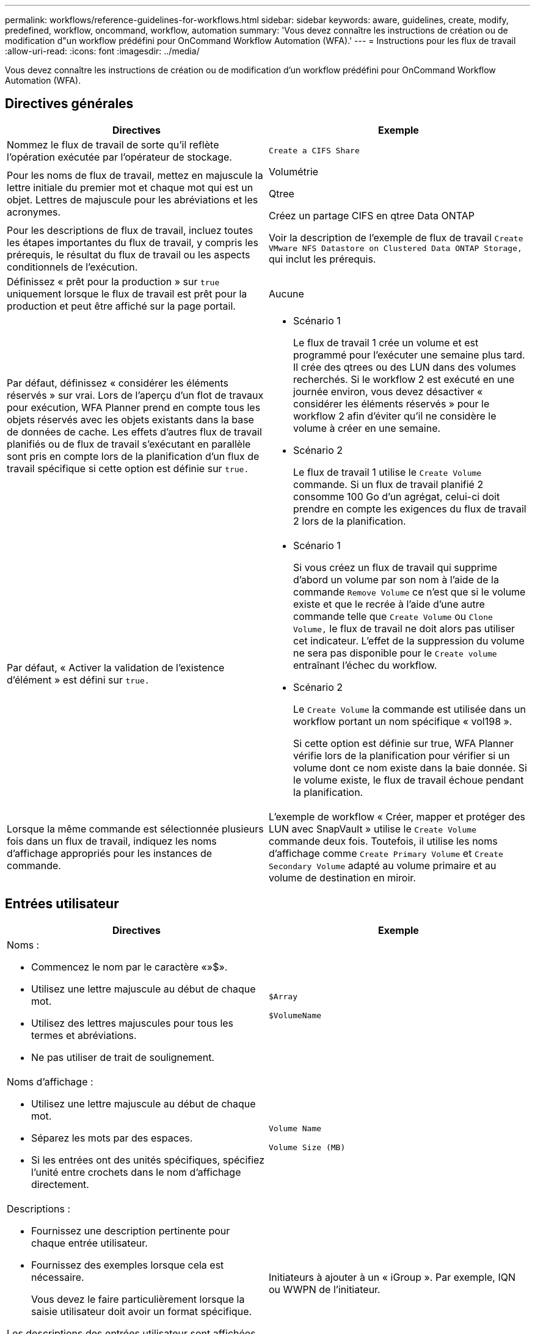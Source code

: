 ---
permalink: workflows/reference-guidelines-for-workflows.html 
sidebar: sidebar 
keywords: aware, guidelines, create, modify, predefined, workflow, oncommand, workflow, automation 
summary: 'Vous devez connaître les instructions de création ou de modification d"un workflow prédéfini pour OnCommand Workflow Automation (WFA).' 
---
= Instructions pour les flux de travail
:allow-uri-read: 
:icons: font
:imagesdir: ../media/


[role="lead"]
Vous devez connaître les instructions de création ou de modification d'un workflow prédéfini pour OnCommand Workflow Automation (WFA).



== Directives générales

[cols="2*"]
|===
| Directives | Exemple 


 a| 
Nommez le flux de travail de sorte qu'il reflète l'opération exécutée par l'opérateur de stockage.
 a| 
`Create a CIFS Share`



 a| 
Pour les noms de flux de travail, mettez en majuscule la lettre initiale du premier mot et chaque mot qui est un objet. Lettres de majuscule pour les abréviations et les acronymes.
 a| 
Volumétrie

Qtree

Créez un partage CIFS en qtree Data ONTAP



 a| 
Pour les descriptions de flux de travail, incluez toutes les étapes importantes du flux de travail, y compris les prérequis, le résultat du flux de travail ou les aspects conditionnels de l'exécution.
 a| 
Voir la description de l'exemple de flux de travail `Create VMware NFS Datastore on Clustered Data ONTAP Storage,` qui inclut les prérequis.



 a| 
Définissez « prêt pour la production » sur `true` uniquement lorsque le flux de travail est prêt pour la production et peut être affiché sur la page portail.
 a| 
Aucune



 a| 
Par défaut, définissez « considérer les éléments réservés » sur vrai. Lors de l'aperçu d'un flot de travaux pour exécution, WFA Planner prend en compte tous les objets réservés avec les objets existants dans la base de données de cache. Les effets d'autres flux de travail planifiés ou de flux de travail s'exécutant en parallèle sont pris en compte lors de la planification d'un flux de travail spécifique si cette option est définie sur `true.`
 a| 
* Scénario 1
+
Le flux de travail 1 crée un volume et est programmé pour l'exécuter une semaine plus tard. Il crée des qtrees ou des LUN dans des volumes recherchés. Si le workflow 2 est exécuté en une journée environ, vous devez désactiver « considérer les éléments réservés » pour le workflow 2 afin d'éviter qu'il ne considère le volume à créer en une semaine.

* Scénario 2
+
Le flux de travail 1 utilise le `Create Volume` commande. Si un flux de travail planifié 2 consomme 100 Go d'un agrégat, celui-ci doit prendre en compte les exigences du flux de travail 2 lors de la planification.





 a| 
Par défaut, « Activer la validation de l'existence d'élément » est défini sur `true.`
 a| 
* Scénario 1
+
Si vous créez un flux de travail qui supprime d'abord un volume par son nom à l'aide de la commande `Remove Volume` ce n'est que si le volume existe et que le recrée à l'aide d'une autre commande telle que `Create Volume` ou `Clone Volume,` le flux de travail ne doit alors pas utiliser cet indicateur. L'effet de la suppression du volume ne sera pas disponible pour le `Create volume` entraînant l'échec du workflow.

* Scénario 2
+
Le `Create Volume` la commande est utilisée dans un workflow portant un nom spécifique « vol198 ».

+
Si cette option est définie sur true, WFA Planner vérifie lors de la planification pour vérifier si un volume dont ce nom existe dans la baie donnée. Si le volume existe, le flux de travail échoue pendant la planification.





 a| 
Lorsque la même commande est sélectionnée plusieurs fois dans un flux de travail, indiquez les noms d'affichage appropriés pour les instances de commande.
 a| 
L'exemple de workflow « Créer, mapper et protéger des LUN avec SnapVault » utilise le `Create Volume` commande deux fois. Toutefois, il utilise les noms d'affichage comme `Create Primary Volume` et `Create Secondary Volume` adapté au volume primaire et au volume de destination en miroir.

|===


== Entrées utilisateur

[cols="2*"]
|===
| Directives | Exemple 


 a| 
Noms :

* Commencez le nom par le caractère «»$».
* Utilisez une lettre majuscule au début de chaque mot.
* Utilisez des lettres majuscules pour tous les termes et abréviations.
* Ne pas utiliser de trait de soulignement.

 a| 
`$Array`

`$VolumeName`



 a| 
Noms d'affichage :

* Utilisez une lettre majuscule au début de chaque mot.
* Séparez les mots par des espaces.
* Si les entrées ont des unités spécifiques, spécifiez l'unité entre crochets dans le nom d'affichage directement.

 a| 
`Volume Name`

`Volume Size (MB)`



 a| 
Descriptions :

* Fournissez une description pertinente pour chaque entrée utilisateur.
* Fournissez des exemples lorsque cela est nécessaire.
+
Vous devez le faire particulièrement lorsque la saisie utilisateur doit avoir un format spécifique.



Les descriptions des entrées utilisateur sont affichées sous forme d'info-bulles pour les entrées utilisateur lors de l'exécution du workflow.
 a| 
Initiateurs à ajouter à un « iGroup ». Par exemple, IQN ou WWPN de l'initiateur.



 a| 
Type : sélectionnez Enum comme type si vous souhaitez limiter l'entrée à un ensemble spécifique de valeurs.
 a| 
Protocole : « iscsi », « fcp », « mixed »



 a| 
Type : sélectionnez Query comme type lorsque l'utilisateur peut sélectionner parmi les valeurs disponibles dans le cache WFA.
 a| 
$Array : type DE REQUÊTE avec requête comme suit :

[listing]
----
SELECT
	ip, name
FROM
	storage.array
----


 a| 
Type : permet de marquer l'entrée utilisateur comme verrouillée lorsque l'entrée utilisateur doit être limitée aux valeurs obtenues à partir d'une requête ou uniquement aux types d'Enum pris en charge.
 a| 
$Array: Locked Query type: Seules les matrices du cache peuvent être sélectionnées.$Protocol: Locked Enum type avec des valeurs valides iSCSI, fcp, mixte. Aucune autre valeur que la valeur valide n'est prise en charge.



 a| 
Type : Query TypeAjoutez des colonnes supplémentaires en tant que valeurs de retour dans la requête lorsqu'il aide l'opérateur de stockage à faire le bon choix d'entrée utilisateur.
 a| 
$aggrate : indiquez le nom, la taille totale, la taille disponible pour que l'opérateur connaisse les attributs avant de sélectionner l'agrégat.



 a| 
Type : la requête TypeSQL pour les entrées utilisateur peut faire référence à toute autre entrée utilisateur qui la précède. Il peut être utilisé pour limiter les résultats d'une requête basée sur d'autres entrées utilisateur telles que les unités vFiler d'une baie, les volumes d'un agrégat ou les LUN d'un SVM (Storage Virtual machine).
 a| 
Dans l'exemple de flux de travail `Create a Clustered Data ONTAP Volume,` La requête de VserverName est la suivante :

[listing]
----
SELECT
    vserver.name
FROM
    cm_storage.cluster cluster,
    cm_storage.vserver vserver
WHERE
    vserver.cluster_id = cluster.id
    AND cluster.name = '${ClusterName}'
    AND vserver.type = 'cluster'
ORDER BY
    vserver.name ASC
----
La requête fait référence à $\{clustername}, où $clustername est le nom de l'entrée utilisateur précédant l'entrée utilisateur $VserverName.



 a| 
Type : utilisez le type booléen avec des valeurs comme « vrai, faux » pour les entrées utilisateur qui sont de nature booléenne. Cela permet d'écrire des expressions internes dans la conception du flux de travail à l'aide de l'entrée utilisateur directement. Par exemple, $UserInputName plutôt que $UserInputName == ''Oui'.
 a| 
`$CreateCIFSShare`: Type booléen avec des valeurs valides comme « vrai » ou « faux »



 a| 
Type:pour le type de chaîne et de nombre, utilisez des expressions régulières dans la colonne valeurs pour valider la valeur avec des formats spécifiques.

Utilisez des expressions régulières pour les entrées d'adresse IP et de masque réseau.
 a| 
L'entrée utilisateur spécifique à un emplacement peut être exprimée comme « »[A-Z][A-Z]\-0[1-9]». Cette entrée utilisateur accepte des valeurs telles que « US-01 », « NB-02 », mais pas « nb-00 ».



 a| 
Type : pour le type de nombre, une validation basée sur une plage peut être spécifiée dans la colonne valeurs.
 a| 
Pour le nombre de LUN à créer, l'entrée de la colonne valeurs est 1-20.



 a| 
Groupe : regroupe les entrées utilisateur associées dans les compartiments appropriés et nommez le groupe.
 a| 
« Détails de stockage » pour toutes les entrées utilisateur liées au stockage. "`détails du magasins'" pour toutes les entrées utilisateur relatives à VMware.



 a| 
Obligatoire : si la valeur d'une entrée utilisateur est nécessaire pour que le flux de travail s'exécute, marquez l'entrée utilisateur comme obligatoire. Cela permet de s'assurer que l'écran de saisie de l'utilisateur accepte cette entrée de la part de l'utilisateur.
 a| 
« »$VolumeName » dans le workflow « Create NFS Volume ».



 a| 
Valeur par défaut : si une entrée utilisateur a une valeur par défaut qui peut fonctionner pour la plupart des exécutions de flux de travail, fournissez les valeurs. Cela permet à l'utilisateur de fournir moins d'entrées lors de l'exécution, si la valeur par défaut sert le but.
 a| 
Aucune

|===


== Constantes, variables et renvoie les paramètres

|===


| Directives | Exemple 


 a| 
Constantes : définissez des constantes lors de l'utilisation d'une valeur commune pour la définition de paramètres sur plusieurs commandes.
 a| 
_AGGREGATE_OVERENGAGEMENT_THRESHOLD_ dans l' `Create, map, and protect LUNs with SnapVault sample workflow`.



 a| 
Constantes:noms

* Utilisez une lettre majuscule au début de chaque mot.
* Utilisez des lettres majuscules pour tous les termes et abréviations.
* Ne pas utiliser de trait de soulignement.
* Utilisez des lettres majuscules pour toutes les lettres de noms constants.

 a| 
_AGGREGATE_USED_SPACE_THRESHOLD_

_ActualVolumeSizeInMB_



 a| 
Variables : fournissez un nom à un objet défini dans l'une des zones de paramètres de commande. Les variables sont générées automatiquement et peuvent être modifiées.
 a| 
Aucune



 a| 
Variables : les noms utilisent des caractères minuscules pour les noms de variables.
 a| 
volume1

partage cifs



 a| 
Paramètres de retour : utilisez les paramètres de retour lorsque la planification et l'exécution du flux de travail doivent renvoyer certaines valeurs calculées ou sélectionnées pendant la planification. Les valeurs sont disponibles en mode aperçu lorsque le flux de travail est exécuté à partir d'un service Web également.
 a| 
Agrégat : si l'agrégat est sélectionné à l'aide de la logique de sélection des ressources, alors l'agrégat sélectionné réel peut être défini comme paramètre de retour.

|===